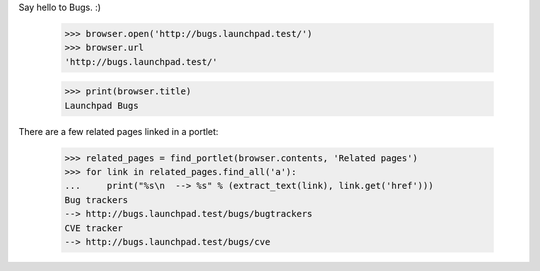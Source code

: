 Say hello to Bugs. :)

    >>> browser.open('http://bugs.launchpad.test/')
    >>> browser.url
    'http://bugs.launchpad.test/'

    >>> print(browser.title)
    Launchpad Bugs

There are a few related pages linked in a portlet:

    >>> related_pages = find_portlet(browser.contents, 'Related pages')
    >>> for link in related_pages.find_all('a'):
    ...     print("%s\n  --> %s" % (extract_text(link), link.get('href')))
    Bug trackers
    --> http://bugs.launchpad.test/bugs/bugtrackers
    CVE tracker
    --> http://bugs.launchpad.test/bugs/cve
